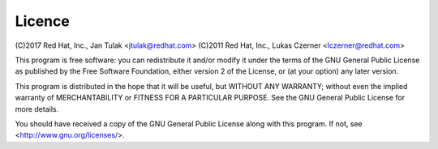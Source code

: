 Licence
=======

(C)2017 Red Hat, Inc., Jan Tulak <jtulak@redhat.com>
(C)2011 Red Hat, Inc., Lukas Czerner <lczerner@redhat.com>

This program is free software: you can redistribute it and/or modify
it under the terms of the GNU General Public License as published by
the Free Software Foundation, either version 2 of the License, or
(at your option) any later version.

This program is distributed in the hope that it will be useful,
but WITHOUT ANY WARRANTY; without even the implied warranty of
MERCHANTABILITY or FITNESS FOR A PARTICULAR PURPOSE.  See the
GNU General Public License for more details.

You should have received a copy of the GNU General Public License
along with this program.  If not, see <http://www.gnu.org/licenses/>.

